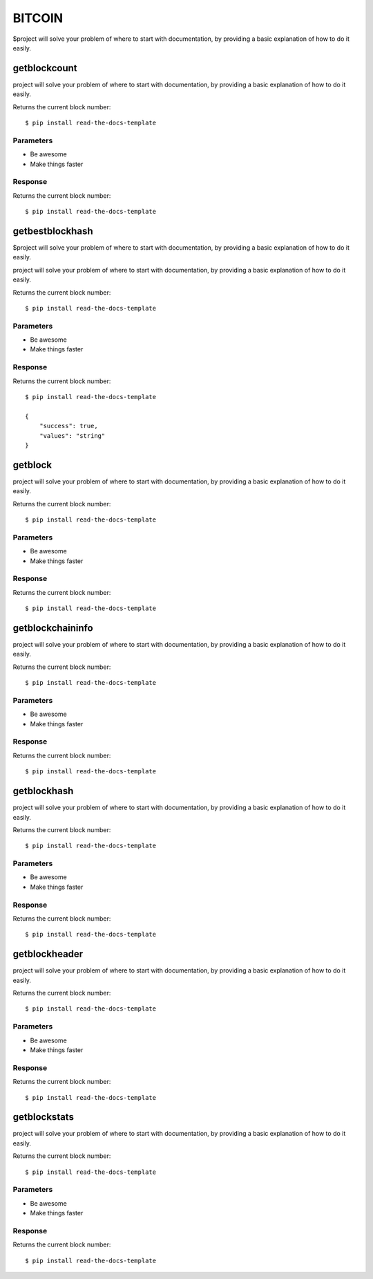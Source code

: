 ========
BITCOIN
========

$project will solve your problem of where to start with documentation,
by providing a basic explanation of how to do it easily.

getblockcount
========

project will solve your problem of where to start with documentation,
by providing a basic explanation of how to do it easily.

Returns the current block number::

    $ pip install read-the-docs-template

Parameters
--------

- Be awesome
- Make things faster

Response
--------

Returns the current block number::

    $ pip install read-the-docs-template

getbestblockhash
========

$project will solve your problem of where to start with documentation,
by providing a basic explanation of how to do it easily.

project will solve your problem of where to start with documentation,
by providing a basic explanation of how to do it easily.

Returns the current block number::

    $ pip install read-the-docs-template

Parameters
--------

- Be awesome
- Make things faster

Response
--------

Returns the current block number::

    $ pip install read-the-docs-template

    {
        "success": true,
        "values": "string"
    }

getblock
========

project will solve your problem of where to start with documentation,
by providing a basic explanation of how to do it easily.

Returns the current block number::

    $ pip install read-the-docs-template

Parameters
--------

- Be awesome
- Make things faster

Response
--------

Returns the current block number::

    $ pip install read-the-docs-template

getblockchaininfo
========

project will solve your problem of where to start with documentation,
by providing a basic explanation of how to do it easily.

Returns the current block number::

    $ pip install read-the-docs-template

Parameters
--------

- Be awesome
- Make things faster

Response
--------

Returns the current block number::

    $ pip install read-the-docs-template

getblockhash
========

project will solve your problem of where to start with documentation,
by providing a basic explanation of how to do it easily.

Returns the current block number::

    $ pip install read-the-docs-template

Parameters
--------

- Be awesome
- Make things faster

Response
--------

Returns the current block number::

    $ pip install read-the-docs-template

getblockheader
========

project will solve your problem of where to start with documentation,
by providing a basic explanation of how to do it easily.

Returns the current block number::

    $ pip install read-the-docs-template

Parameters
--------

- Be awesome
- Make things faster

Response
--------

Returns the current block number::

    $ pip install read-the-docs-template

getblockstats
========

project will solve your problem of where to start with documentation,
by providing a basic explanation of how to do it easily.

Returns the current block number::

    $ pip install read-the-docs-template

Parameters
--------

- Be awesome
- Make things faster

Response
--------

Returns the current block number::

    $ pip install read-the-docs-template
